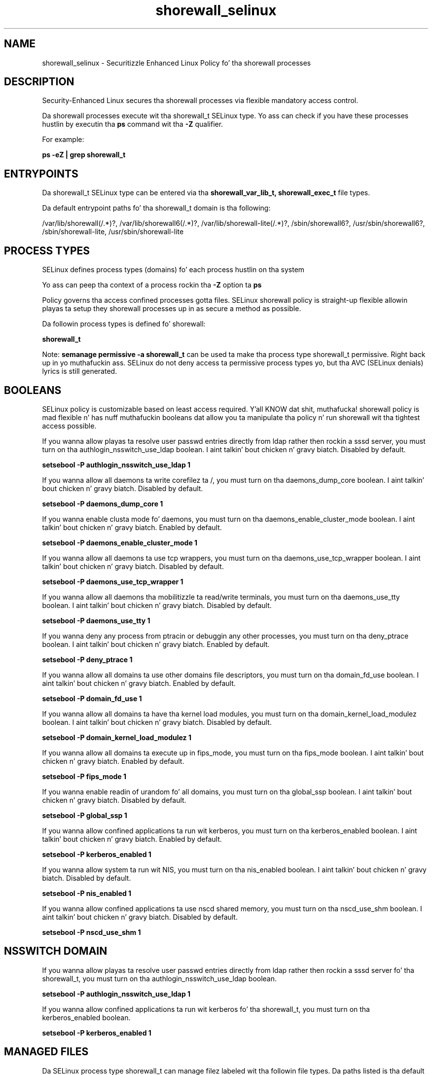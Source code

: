 .TH  "shorewall_selinux"  "8"  "14-12-02" "shorewall" "SELinux Policy shorewall"
.SH "NAME"
shorewall_selinux \- Securitizzle Enhanced Linux Policy fo' tha shorewall processes
.SH "DESCRIPTION"

Security-Enhanced Linux secures tha shorewall processes via flexible mandatory access control.

Da shorewall processes execute wit tha shorewall_t SELinux type. Yo ass can check if you have these processes hustlin by executin tha \fBps\fP command wit tha \fB\-Z\fP qualifier.

For example:

.B ps -eZ | grep shorewall_t


.SH "ENTRYPOINTS"

Da shorewall_t SELinux type can be entered via tha \fBshorewall_var_lib_t, shorewall_exec_t\fP file types.

Da default entrypoint paths fo' tha shorewall_t domain is tha following:

/var/lib/shorewall(/.*)?, /var/lib/shorewall6(/.*)?, /var/lib/shorewall-lite(/.*)?, /sbin/shorewall6?, /usr/sbin/shorewall6?, /sbin/shorewall-lite, /usr/sbin/shorewall-lite
.SH PROCESS TYPES
SELinux defines process types (domains) fo' each process hustlin on tha system
.PP
Yo ass can peep tha context of a process rockin tha \fB\-Z\fP option ta \fBps\bP
.PP
Policy governs tha access confined processes gotta files.
SELinux shorewall policy is straight-up flexible allowin playas ta setup they shorewall processes up in as secure a method as possible.
.PP
Da followin process types is defined fo' shorewall:

.EX
.B shorewall_t
.EE
.PP
Note:
.B semanage permissive -a shorewall_t
can be used ta make tha process type shorewall_t permissive. Right back up in yo muthafuckin ass. SELinux do not deny access ta permissive process types yo, but tha AVC (SELinux denials) lyrics is still generated.

.SH BOOLEANS
SELinux policy is customizable based on least access required. Y'all KNOW dat shit, muthafucka!  shorewall policy is mad flexible n' has nuff muthafuckin booleans dat allow you ta manipulate tha policy n' run shorewall wit tha tightest access possible.


.PP
If you wanna allow playas ta resolve user passwd entries directly from ldap rather then rockin a sssd server, you must turn on tha authlogin_nsswitch_use_ldap boolean. I aint talkin' bout chicken n' gravy biatch. Disabled by default.

.EX
.B setsebool -P authlogin_nsswitch_use_ldap 1

.EE

.PP
If you wanna allow all daemons ta write corefilez ta /, you must turn on tha daemons_dump_core boolean. I aint talkin' bout chicken n' gravy biatch. Disabled by default.

.EX
.B setsebool -P daemons_dump_core 1

.EE

.PP
If you wanna enable clusta mode fo' daemons, you must turn on tha daemons_enable_cluster_mode boolean. I aint talkin' bout chicken n' gravy biatch. Enabled by default.

.EX
.B setsebool -P daemons_enable_cluster_mode 1

.EE

.PP
If you wanna allow all daemons ta use tcp wrappers, you must turn on tha daemons_use_tcp_wrapper boolean. I aint talkin' bout chicken n' gravy biatch. Disabled by default.

.EX
.B setsebool -P daemons_use_tcp_wrapper 1

.EE

.PP
If you wanna allow all daemons tha mobilitizzle ta read/write terminals, you must turn on tha daemons_use_tty boolean. I aint talkin' bout chicken n' gravy biatch. Disabled by default.

.EX
.B setsebool -P daemons_use_tty 1

.EE

.PP
If you wanna deny any process from ptracin or debuggin any other processes, you must turn on tha deny_ptrace boolean. I aint talkin' bout chicken n' gravy biatch. Enabled by default.

.EX
.B setsebool -P deny_ptrace 1

.EE

.PP
If you wanna allow all domains ta use other domains file descriptors, you must turn on tha domain_fd_use boolean. I aint talkin' bout chicken n' gravy biatch. Enabled by default.

.EX
.B setsebool -P domain_fd_use 1

.EE

.PP
If you wanna allow all domains ta have tha kernel load modules, you must turn on tha domain_kernel_load_modulez boolean. I aint talkin' bout chicken n' gravy biatch. Disabled by default.

.EX
.B setsebool -P domain_kernel_load_modulez 1

.EE

.PP
If you wanna allow all domains ta execute up in fips_mode, you must turn on tha fips_mode boolean. I aint talkin' bout chicken n' gravy biatch. Enabled by default.

.EX
.B setsebool -P fips_mode 1

.EE

.PP
If you wanna enable readin of urandom fo' all domains, you must turn on tha global_ssp boolean. I aint talkin' bout chicken n' gravy biatch. Disabled by default.

.EX
.B setsebool -P global_ssp 1

.EE

.PP
If you wanna allow confined applications ta run wit kerberos, you must turn on tha kerberos_enabled boolean. I aint talkin' bout chicken n' gravy biatch. Enabled by default.

.EX
.B setsebool -P kerberos_enabled 1

.EE

.PP
If you wanna allow system ta run wit NIS, you must turn on tha nis_enabled boolean. I aint talkin' bout chicken n' gravy biatch. Disabled by default.

.EX
.B setsebool -P nis_enabled 1

.EE

.PP
If you wanna allow confined applications ta use nscd shared memory, you must turn on tha nscd_use_shm boolean. I aint talkin' bout chicken n' gravy biatch. Disabled by default.

.EX
.B setsebool -P nscd_use_shm 1

.EE

.SH NSSWITCH DOMAIN

.PP
If you wanna allow playas ta resolve user passwd entries directly from ldap rather then rockin a sssd server fo' tha shorewall_t, you must turn on tha authlogin_nsswitch_use_ldap boolean.

.EX
.B setsebool -P authlogin_nsswitch_use_ldap 1
.EE

.PP
If you wanna allow confined applications ta run wit kerberos fo' tha shorewall_t, you must turn on tha kerberos_enabled boolean.

.EX
.B setsebool -P kerberos_enabled 1
.EE

.SH "MANAGED FILES"

Da SELinux process type shorewall_t can manage filez labeled wit tha followin file types.  Da paths listed is tha default paths fo' these file types.  Note tha processes UID still need ta have DAC permissions.

.br
.B cluster_conf_t

	/etc/cluster(/.*)?
.br

.br
.B cluster_var_lib_t

	/var/lib/pcsd(/.*)?
.br
	/var/lib/cluster(/.*)?
.br
	/var/lib/openais(/.*)?
.br
	/var/lib/pengine(/.*)?
.br
	/var/lib/corosync(/.*)?
.br
	/usr/lib/heartbeat(/.*)?
.br
	/var/lib/heartbeat(/.*)?
.br
	/var/lib/pacemaker(/.*)?
.br

.br
.B cluster_var_run_t

	/var/run/crm(/.*)?
.br
	/var/run/cman_.*
.br
	/var/run/rsctmp(/.*)?
.br
	/var/run/aisexec.*
.br
	/var/run/heartbeat(/.*)?
.br
	/var/run/cpglockd\.pid
.br
	/var/run/corosync\.pid
.br
	/var/run/rgmanager\.pid
.br
	/var/run/cluster/rgmanager\.sk
.br

.br
.B initrc_var_run_t

	/var/run/utmp
.br
	/var/run/random-seed
.br
	/var/run/runlevel\.dir
.br
	/var/run/setmixer_flag
.br

.br
.B root_t

	/
.br
	/initrd
.br

.br
.B shorewall_lock_t

	/var/lock/subsys/shorewall
.br

.br
.B shorewall_log_t

	/var/log/shorewall.*
.br

.br
.B shorewall_tmp_t


.br
.B shorewall_var_lib_t

	/var/lib/shorewall(/.*)?
.br
	/var/lib/shorewall6(/.*)?
.br
	/var/lib/shorewall-lite(/.*)?
.br

.SH FILE CONTEXTS
SELinux requires filez ta have a extended attribute ta define tha file type.
.PP
Yo ass can peep tha context of a gangbangin' file rockin tha \fB\-Z\fP option ta \fBls\bP
.PP
Policy governs tha access confined processes gotta these files.
SELinux shorewall policy is straight-up flexible allowin playas ta setup they shorewall processes up in as secure a method as possible.
.PP

.PP
.B EQUIVALENCE DIRECTORIES

.PP
shorewall policy stores data wit multiple different file context types under tha /var/lib/shorewall directory.  If you wanna store tha data up in a gangbangin' finger-lickin' different directory you can use tha semanage command ta create a equivalence mapping.  If you wanted ta store dis data under tha /srv dirctory you would execute tha followin command:
.PP
.B semanage fcontext -a -e /var/lib/shorewall /srv/shorewall
.br
.B restorecon -R -v /srv/shorewall
.PP

.PP
.B STANDARD FILE CONTEXT

SELinux defines tha file context types fo' tha shorewall, if you wanted to
store filez wit these types up in a gangbangin' finger-lickin' diffent paths, you need ta execute tha semanage command ta sepecify alternate labelin n' then use restorecon ta put tha labels on disk.

.B semanage fcontext -a -t shorewall_etc_t '/srv/shorewall/content(/.*)?'
.br
.B restorecon -R -v /srv/myshorewall_content

Note: SELinux often uses regular expressions ta specify labels dat match multiple files.

.I Da followin file types is defined fo' shorewall:


.EX
.PP
.B shorewall_etc_t
.EE

- Set filez wit tha shorewall_etc_t type, if you wanna store shorewall filez up in tha /etc directories.

.br
.TP 5
Paths:
/etc/shorewall(/.*)?, /etc/shorewall-lite(/.*)?

.EX
.PP
.B shorewall_exec_t
.EE

- Set filez wit tha shorewall_exec_t type, if you wanna transizzle a executable ta tha shorewall_t domain.

.br
.TP 5
Paths:
/sbin/shorewall6?, /usr/sbin/shorewall6?, /sbin/shorewall-lite, /usr/sbin/shorewall-lite

.EX
.PP
.B shorewall_initrc_exec_t
.EE

- Set filez wit tha shorewall_initrc_exec_t type, if you wanna transizzle a executable ta tha shorewall_initrc_t domain.


.EX
.PP
.B shorewall_lock_t
.EE

- Set filez wit tha shorewall_lock_t type, if you wanna treat tha filez as shorewall lock data, stored under tha /var/lock directory


.EX
.PP
.B shorewall_log_t
.EE

- Set filez wit tha shorewall_log_t type, if you wanna treat tha data as shorewall log data, probably stored under tha /var/log directory.


.EX
.PP
.B shorewall_tmp_t
.EE

- Set filez wit tha shorewall_tmp_t type, if you wanna store shorewall temporary filez up in tha /tmp directories.


.EX
.PP
.B shorewall_var_lib_t
.EE

- Set filez wit tha shorewall_var_lib_t type, if you wanna store tha shorewall filez under tha /var/lib directory.

.br
.TP 5
Paths:
/var/lib/shorewall(/.*)?, /var/lib/shorewall6(/.*)?, /var/lib/shorewall-lite(/.*)?

.PP
Note: File context can be temporarily modified wit tha chcon command. Y'all KNOW dat shit, muthafucka!  If you wanna permanently chizzle tha file context you need ta use the
.B semanage fcontext
command. Y'all KNOW dat shit, muthafucka!  This will modify tha SELinux labelin database.  Yo ass will need ta use
.B restorecon
to apply tha labels.

.SH "COMMANDS"
.B semanage fcontext
can also be used ta manipulate default file context mappings.
.PP
.B semanage permissive
can also be used ta manipulate whether or not a process type is permissive.
.PP
.B semanage module
can also be used ta enable/disable/install/remove policy modules.

.B semanage boolean
can also be used ta manipulate tha booleans

.PP
.B system-config-selinux
is a GUI tool available ta customize SELinux policy settings.

.SH AUTHOR
This manual page was auto-generated using
.B "sepolicy manpage".

.SH "SEE ALSO"
selinux(8), shorewall(8), semanage(8), restorecon(8), chcon(1), sepolicy(8)
, setsebool(8)</textarea>

<div id="button">
<br/>
<input type="submit" name="translate" value="Tranzizzle Dis Shiznit" />
</div>

</form> 

</div>

<div id="space3"></div>
<div id="disclaimer"><h2>Use this to translate your words into gangsta</h2>
<h2>Click <a href="more.html">here</a> to learn more about Gizoogle</h2></div>

</body>
</html>

